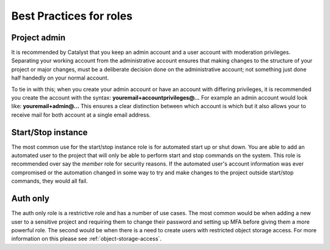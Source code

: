.. _iam-best-practices:

************************
Best Practices for roles
************************

Project admin
=============
It is recommended by Catalyst that you keep an admin account and a user
account with moderation privileges. Separating your working account from the
administrative account ensures that making changes to the structure of your
project or major changes, must be a deliberate decision done on the
administrative account; not something just done half handedly on your normal
account.

To tie in with this; when you
create your admin account or have an account with differing privileges, it is
recommended you create the account with the
syntax: **youremail+accountprivileges@...** For example an admin account would
look like: **youremail+admin@...** This ensures a clear distinction between
which account is which but it also allows your to receive mail for both account
at a single email address.

Start/Stop instance
===================
The most common use for the start/stop instance role is for automated start up
or shut down. You are able to add an automated user to the project that will
only be able to perform start and stop commands on the system. This role
is recommended over say the `member` role for security reasons. If the
automated user's account information was ever compromised or the automation
changed in some way to try and make changes to the project outside start/stop
commands, they would all fail.


Auth only
=========
The auth only role is a restrictive role and has a number of use cases.
The most common would be when adding a new user to a
sensitive project and requiring them to change their password and setting up
MFA before giving them a more powerful role. The second would be when there is
a need to create users with restricted object storage access. For more
information on this please see :ref:`object-storage-access`.
